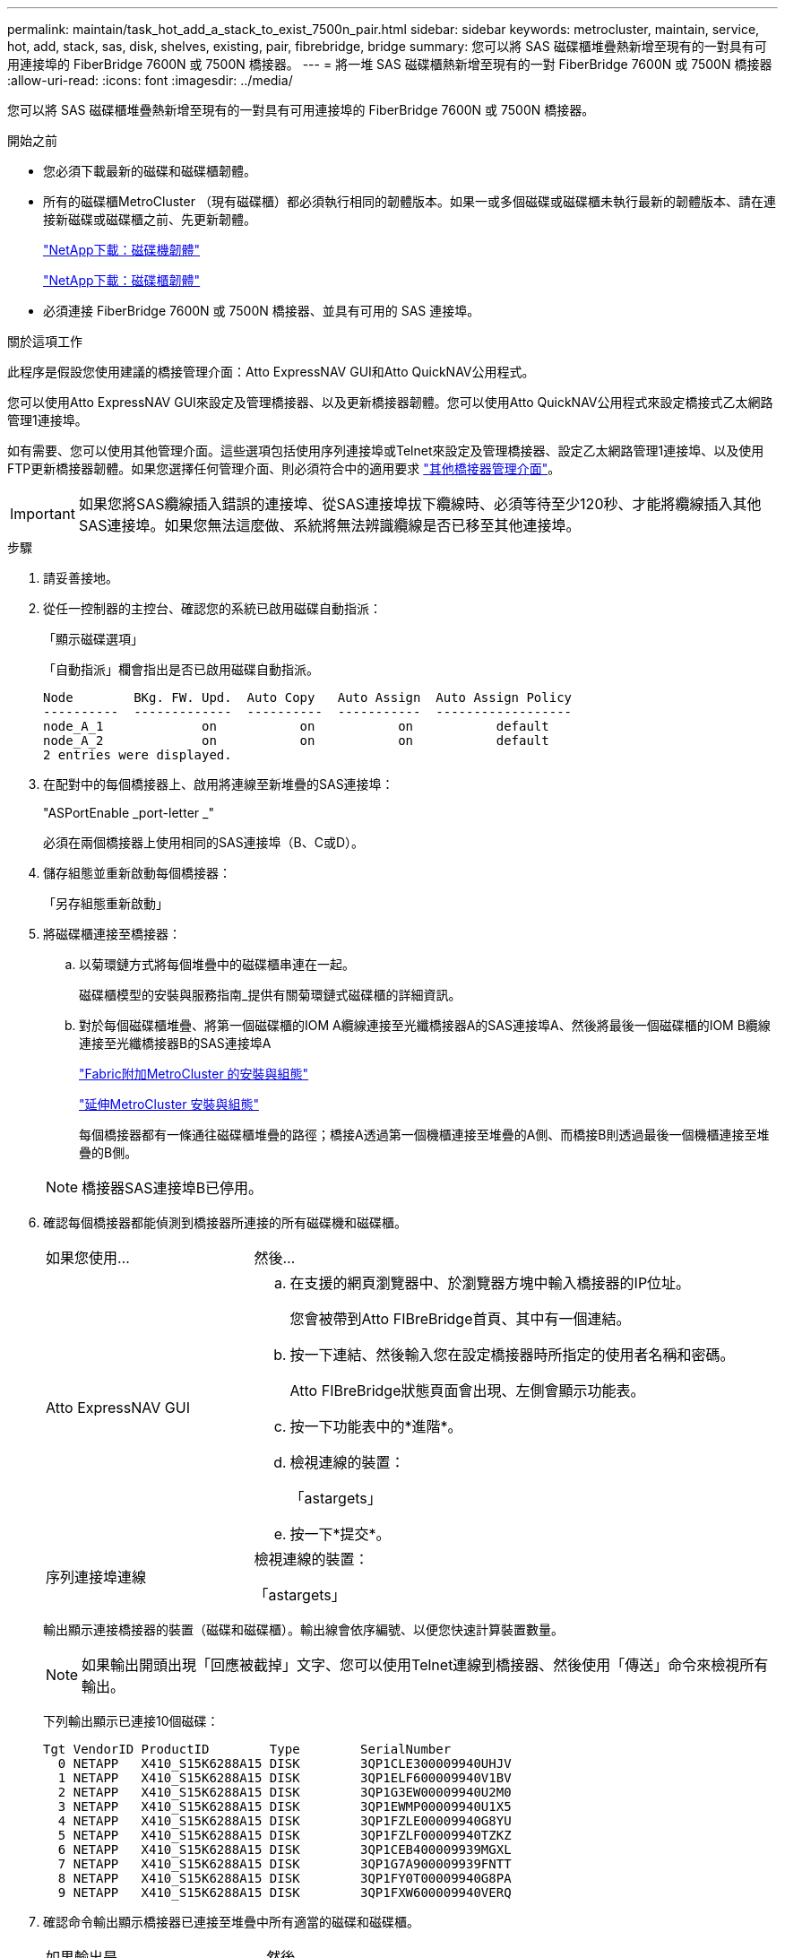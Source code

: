 ---
permalink: maintain/task_hot_add_a_stack_to_exist_7500n_pair.html 
sidebar: sidebar 
keywords: metrocluster, maintain, service, hot, add, stack, sas, disk, shelves, existing, pair, fibrebridge, bridge 
summary: 您可以將 SAS 磁碟櫃堆疊熱新增至現有的一對具有可用連接埠的 FiberBridge 7600N 或 7500N 橋接器。 
---
= 將一堆 SAS 磁碟櫃熱新增至現有的一對 FiberBridge 7600N 或 7500N 橋接器
:allow-uri-read: 
:icons: font
:imagesdir: ../media/


[role="lead"]
您可以將 SAS 磁碟櫃堆疊熱新增至現有的一對具有可用連接埠的 FiberBridge 7600N 或 7500N 橋接器。

.開始之前
* 您必須下載最新的磁碟和磁碟櫃韌體。
* 所有的磁碟櫃MetroCluster （現有磁碟櫃）都必須執行相同的韌體版本。如果一或多個磁碟或磁碟櫃未執行最新的韌體版本、請在連接新磁碟或磁碟櫃之前、先更新韌體。
+
https://mysupport.netapp.com/site/downloads/firmware/disk-drive-firmware["NetApp下載：磁碟機韌體"^]

+
https://mysupport.netapp.com/site/downloads/firmware/disk-shelf-firmware["NetApp下載：磁碟櫃韌體"^]

* 必須連接 FiberBridge 7600N 或 7500N 橋接器、並具有可用的 SAS 連接埠。


.關於這項工作
此程序是假設您使用建議的橋接管理介面：Atto ExpressNAV GUI和Atto QuickNAV公用程式。

您可以使用Atto ExpressNAV GUI來設定及管理橋接器、以及更新橋接器韌體。您可以使用Atto QuickNAV公用程式來設定橋接式乙太網路管理1連接埠。

如有需要、您可以使用其他管理介面。這些選項包括使用序列連接埠或Telnet來設定及管理橋接器、設定乙太網路管理1連接埠、以及使用FTP更新橋接器韌體。如果您選擇任何管理介面、則必須符合中的適用要求 link:reference_requirements_for_using_other_interfaces_to_configure_and_manage_fibrebridge_bridges.html["其他橋接器管理介面"]。


IMPORTANT: 如果您將SAS纜線插入錯誤的連接埠、從SAS連接埠拔下纜線時、必須等待至少120秒、才能將纜線插入其他SAS連接埠。如果您無法這麼做、系統將無法辨識纜線是否已移至其他連接埠。

.步驟
. 請妥善接地。
. 從任一控制器的主控台、確認您的系統已啟用磁碟自動指派：
+
「顯示磁碟選項」

+
「自動指派」欄會指出是否已啟用磁碟自動指派。

+
[listing]
----

Node        BKg. FW. Upd.  Auto Copy   Auto Assign  Auto Assign Policy
----------  -------------  ----------  -----------  ------------------
node_A_1             on           on           on           default
node_A_2             on           on           on           default
2 entries were displayed.
----
. 在配對中的每個橋接器上、啟用將連線至新堆疊的SAS連接埠：
+
"ASPortEnable _port-letter _"

+
必須在兩個橋接器上使用相同的SAS連接埠（B、C或D）。

. 儲存組態並重新啟動每個橋接器：
+
「另存組態重新啟動」

. 將磁碟櫃連接至橋接器：
+
.. 以菊環鏈方式將每個堆疊中的磁碟櫃串連在一起。
+
磁碟櫃模型的安裝與服務指南_提供有關菊環鏈式磁碟櫃的詳細資訊。

.. 對於每個磁碟櫃堆疊、將第一個磁碟櫃的IOM A纜線連接至光纖橋接器A的SAS連接埠A、然後將最後一個磁碟櫃的IOM B纜線連接至光纖橋接器B的SAS連接埠A
+
link:../install-fc/index.html["Fabric附加MetroCluster 的安裝與組態"]

+
link:../install-stretch/concept_considerations_differences.html["延伸MetroCluster 安裝與組態"]

+
每個橋接器都有一條通往磁碟櫃堆疊的路徑；橋接A透過第一個機櫃連接至堆疊的A側、而橋接B則透過最後一個機櫃連接至堆疊的B側。

+

NOTE: 橋接器SAS連接埠B已停用。



. 確認每個橋接器都能偵測到橋接器所連接的所有磁碟機和磁碟櫃。
+
[cols="30,70"]
|===


| 如果您使用... | 然後... 


 a| 
Atto ExpressNAV GUI
 a| 
.. 在支援的網頁瀏覽器中、於瀏覽器方塊中輸入橋接器的IP位址。
+
您會被帶到Atto FIBreBridge首頁、其中有一個連結。

.. 按一下連結、然後輸入您在設定橋接器時所指定的使用者名稱和密碼。
+
Atto FIBreBridge狀態頁面會出現、左側會顯示功能表。

.. 按一下功能表中的*進階*。
.. 檢視連線的裝置：
+
「astargets」

.. 按一下*提交*。




 a| 
序列連接埠連線
 a| 
檢視連線的裝置：

「astargets」

|===
+
輸出顯示連接橋接器的裝置（磁碟和磁碟櫃）。輸出線會依序編號、以便您快速計算裝置數量。

+

NOTE: 如果輸出開頭出現「回應被截掉」文字、您可以使用Telnet連線到橋接器、然後使用「傳送」命令來檢視所有輸出。

+
下列輸出顯示已連接10個磁碟：

+
[listing]
----
Tgt VendorID ProductID        Type        SerialNumber
  0 NETAPP   X410_S15K6288A15 DISK        3QP1CLE300009940UHJV
  1 NETAPP   X410_S15K6288A15 DISK        3QP1ELF600009940V1BV
  2 NETAPP   X410_S15K6288A15 DISK        3QP1G3EW00009940U2M0
  3 NETAPP   X410_S15K6288A15 DISK        3QP1EWMP00009940U1X5
  4 NETAPP   X410_S15K6288A15 DISK        3QP1FZLE00009940G8YU
  5 NETAPP   X410_S15K6288A15 DISK        3QP1FZLF00009940TZKZ
  6 NETAPP   X410_S15K6288A15 DISK        3QP1CEB400009939MGXL
  7 NETAPP   X410_S15K6288A15 DISK        3QP1G7A900009939FNTT
  8 NETAPP   X410_S15K6288A15 DISK        3QP1FY0T00009940G8PA
  9 NETAPP   X410_S15K6288A15 DISK        3QP1FXW600009940VERQ
----
. 確認命令輸出顯示橋接器已連接至堆疊中所有適當的磁碟和磁碟櫃。
+
[cols="30,70"]
|===


| 如果輸出是... | 然後... 


 a| 
正確
 a| 
針對其餘的每個橋接重複上一步。



 a| 
不正確
 a| 
.. 重複步驟、將磁碟櫃連接至橋接器、以檢查SAS纜線是否鬆脫或修正SAS纜線。
.. 針對其餘的每個橋接重複上一步。


|===
. 從系統主控台將磁碟機韌體更新為最新版本：
+
'磁碟防火牆更新'

+
您必須在兩個控制器上執行此命令。

+
https://mysupport.netapp.com/site/downloads/firmware/disk-drive-firmware["NetApp下載：磁碟機韌體"^]

. 使用下載韌體的指示、將磁碟櫃韌體更新至最新版本。
+
您可以從任一控制器的系統主控台執行程序中的命令。

+
https://mysupport.netapp.com/site/downloads/firmware/disk-shelf-firmware["NetApp下載：磁碟櫃韌體"^]

. 如果您的系統未啟用磁碟自動指派、請指派磁碟機擁有權。
+
https://docs.netapp.com/ontap-9/topic/com.netapp.doc.dot-cm-psmg/home.html["磁碟與Aggregate管理"^]

+

NOTE: 如果您要在多個控制器之間分割單一磁碟櫃堆疊的擁有權、則必須在指派磁碟擁有權之前、先停用磁碟自動指派（「儲存磁碟選項修改-自動指派關閉*」）； 否則、當您指派任何單一磁碟機時、其餘的磁碟機可能會自動指派給相同的控制器和集區。

+

NOTE: 在更新磁碟機韌體和磁碟櫃韌體、並完成本工作中的驗證步驟之前、您不得將磁碟機新增至集合體或磁碟區。

. 驗證MetroCluster 下列項目中的功能：ONTAP
+
.. 檢查系統是否具有多路徑：
+
「節點執行節點_norme-name_ sysconfig -A」

.. 檢查兩個叢集上的任何健全狀況警示：
+
「系統健全狀況警示顯示」

.. 確認MetroCluster 執行功能組態、並確認操作模式正常：
+
《不看》MetroCluster

.. 執行功能檢查：MetroCluster
+
《不一樣的跑程》MetroCluster

.. 顯示MetroCluster 檢查結果：
+
《不一樣的表演》MetroCluster

.. 新增堆疊後、檢查橋接器上是否有任何健全狀況警示：
+
《龍橋秀》

.. 執行Config Advisor
+
https://mysupport.netapp.com/site/tools/tool-eula/activeiq-configadvisor["NetApp下載Config Advisor"^]

.. 執行Config Advisor 完功能後、請檢閱工具的輸出結果、並依照輸出中的建議來解決發現的任何問題。


. 如果適用、請針對合作夥伴網站重複此程序。

